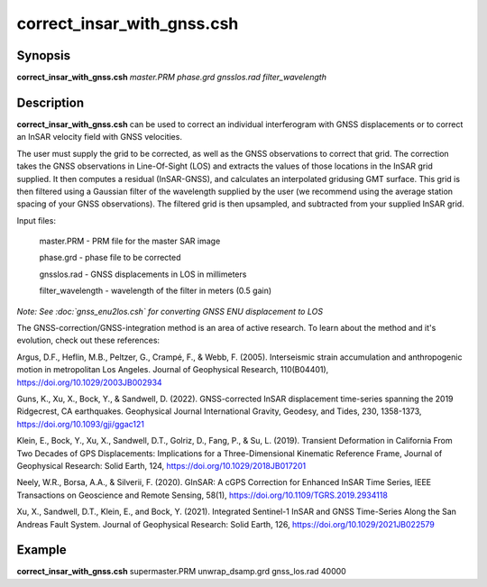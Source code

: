 .. index:: ! correct_insar_with_gnss.csh

***************************
correct_insar_with_gnss.csh
***************************

Synopsis
--------
**correct_insar_with_gnss.csh** *master.PRM phase.grd gnsslos.rad filter_wavelength* 

Description
-----------
**correct_insar_with_gnss.csh** can be used to correct an individual interferogram with GNSS displacements or to correct an InSAR velocity field with GNSS velocities.

The user must supply the grid to be corrected, as well as the GNSS observations to correct that grid. The correction takes the GNSS observations in Line-Of-Sight (LOS) and extracts the values of those locations in the InSAR grid supplied. It then computes a residual (InSAR-GNSS), and calculates an interpolated gridusing GMT surface. This grid is then filtered using a Gaussian filter of the wavelength supplied by the user (we recommend using the average station spacing of your GNSS observations). The filtered grid is then upsampled, and subtracted from your supplied InSAR grid.

Input files:

    master.PRM        -  PRM file for the master SAR image
   
    phase.grd         -  phase file to be corrected
   
    gnsslos.rad       -  GNSS displacements in LOS in millimeters
   
    filter_wavelength -  wavelength of the filter in meters (0.5 gain)


*Note: See :doc:`gnss_enu2los.csh` for converting GNSS ENU displacement to LOS*


The GNSS-correction/GNSS-integration method is an area of active research. To learn about the method and it's evolution,
check out these references:

Argus, D.F., Heflin, M.B., Peltzer, G., Crampé, F., & Webb, F. (2005). Interseismic strain accumulation and anthropogenic motion in metropolitan Los Angeles. Journal of Geophysical Research, 110(B04401), https://doi.org/10.1029/2003JB002934 

Guns, K., Xu, X., Bock, Y., & Sandwell, D. (2022). GNSS-corrected InSAR displacement time-series spanning the 2019 Ridgecrest, CA earthquakes. Geophysical Journal International Gravity, Geodesy, and Tides, 230, 1358-1373, https://doi.org/10.1093/gji/ggac121 

Klein, E., Bock, Y., Xu, X., Sandwell, D.T., Golriz, D., Fang, P., & Su, L. (2019). Transient Deformation in California From Two Decades of GPS Displacements: Implications for a Three-Dimensional Kinematic Reference Frame, Journal of Geophysical Research: Solid Earth, 124, https://doi.org/10.1029/2018JB017201

Neely, W.R., Borsa, A.A., & Silverii, F. (2020). GInSAR: A cGPS Correction for Enhanced InSAR Time Series, IEEE Transactions on Geoscience and Remote Sensing, 58(1), https://doi.org/10.1109/TGRS.2019.2934118

Xu, X., Sandwell, D.T., Klein, E., and Bock, Y. (2021). Integrated Sentinel-1 InSAR and GNSS Time-Series Along the San Andreas Fault System. Journal of Geophysical Research: Solid Earth, 126, https://doi.org/10.1029/2021JB022579


Example
-------
**correct_insar_with_gnss.csh** supermaster.PRM unwrap_dsamp.grd gnss_los.rad 40000 
